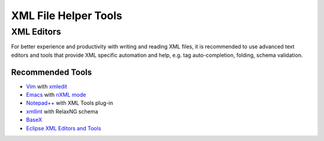 .. _xml_tools:

#####################
XML File Helper Tools
#####################

XML Editors
===========

For better experience and productivity with writing and reading XML files,
it is recommended to use advanced text editors and tools
that provide XML specific automation and help,
e.g. tag auto-completion, folding, schema validation.


Recommended Tools
-----------------

- `Vim <http://www.vim.org/>`_ with `xmledit <https://github.com/sukima/xmledit>`_

- `Emacs <http://www.gnu.org/software/emacs/>`_ with
  `nXML mode <http://www.gnu.org/software/emacs/manual/html_mono/nxml-mode.html>`_

- `Notepad++ <https://notepad-plus-plus.org/>`_ with XML Tools plug-in

- `xmllint <http://xmlsoft.org/xmllint.html>`_ with RelaxNG schema

- `BaseX <http://basex.org>`_

- `Eclipse XML Editors and Tools <http://www.eclipse.org/webtools/sse/>`_
